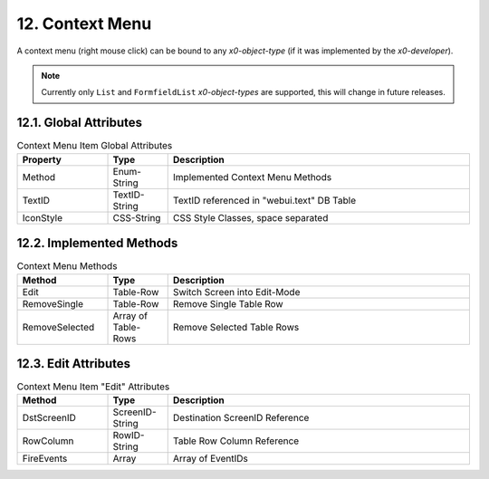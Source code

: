 .. appdev-context-menu

.. _appdevcontextmenu:

12. Context Menu
================

A context menu (right mouse click) can be bound to any *x0-object-type*
(if it was implemented by the *x0-developer*).

.. note::

    Currently only ``List`` and ``FormfieldList`` *x0-object-types* are supported,
    this will change in future releases.

12.1. Global Attributes
***********************

.. table:: Context Menu Item Global Attributes
	:widths: 30 20 100

	+---------------------+----------------------+-------------------------------------------------+
	| **Property**        | **Type**             | **Description**                                 |
	+=====================+======================+=================================================+
	| Method              | Enum-String          | Implemented Context Menu Methods                |
	+---------------------+----------------------+-------------------------------------------------+
	| TextID              | TextID-String        | TextID referenced in "webui.text" DB Table      |
	+---------------------+----------------------+-------------------------------------------------+
	| IconStyle           | CSS-String           | CSS Style Classes, space separated              |
	+---------------------+----------------------+-------------------------------------------------+

12.2. Implemented Methods
*************************

.. table:: Context Menu Methods
	:widths: 30 20 100

	+---------------------+----------------------+-------------------------------------------------+
	| **Method**          | **Type**             | **Description**                                 |
	+=====================+======================+=================================================+
	| Edit                | Table-Row            | Switch Screen into Edit-Mode                    |
	+---------------------+----------------------+-------------------------------------------------+
	| RemoveSingle        | Table-Row            | Remove Single Table Row                         |
	+---------------------+----------------------+-------------------------------------------------+
	| RemoveSelected      | Array of Table-Rows  | Remove Selected Table Rows                      |
	+---------------------+----------------------+-------------------------------------------------+

12.3. Edit Attributes
*********************

.. table:: Context Menu Item "Edit" Attributes
	:widths: 30 20 100

	+---------------------+----------------------+-------------------------------------------------+
	| **Method**          | **Type**             | **Description**                                 |
	+=====================+======================+=================================================+
	| DstScreenID         | ScreenID-String      | Destination ScreenID Reference                  |
	+---------------------+----------------------+-------------------------------------------------+
	| RowColumn           | RowID-String         | Table Row Column Reference                      |
	+---------------------+----------------------+-------------------------------------------------+
	| FireEvents          |  Array               | Array of EventIDs                               |
	+---------------------+----------------------+-------------------------------------------------+
